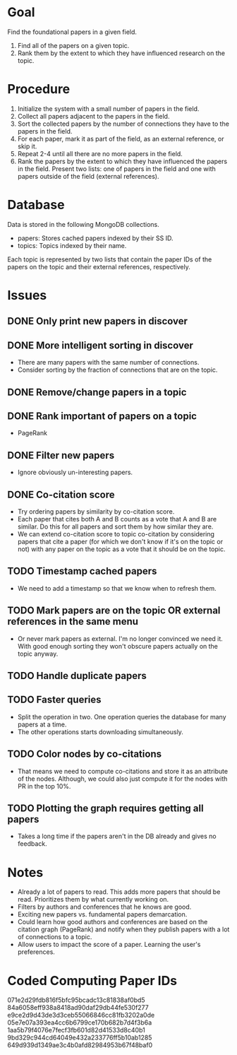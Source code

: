 * Goal

Find the foundational papers in a given field.

1. Find all of the papers on a given topic.
2. Rank them by the extent to which they have influenced research on
   the topic.

* Procedure

1. Initialize the system with a small number of papers in the field.
2. Collect all papers adjacent to the papers in the field.
3. Sort the collected papers by the number of connections they have to
   the papers in the field.
4. For each paper, mark it as part of the field, as an external
   reference, or skip it.
5. Repeat 2-4 until all there are no more papers in the field.
6. Rank the papers by the extent to which they have influenced the
   papers in the field. Present two lists: one of papers in the field
   and one with papers outside of the field (external references).

* Database

Data is stored in the following MongoDB collections.
- papers: Stores cached papers indexed by their SS ID.
- topics: Topics indexed by their name.

Each topic is represented by two lists that contain the paper IDs of
the papers on the topic and their external references, respectively.

* Issues
** DONE Only print new papers in discover
   CLOSED: [2019-09-28 Sat 13:59]
** DONE More intelligent sorting in discover
   CLOSED: [2019-10-03 Thu 22:37]
- There are many papers with the same number of connections.
- Consider sorting by the fraction of connections that are on the
  topic.
** DONE Remove/change papers in a topic
   CLOSED: [2019-10-03 Thu 22:36]
** DONE Rank important of papers on a topic
   CLOSED: [2019-10-03 Thu 22:36]
- PageRank
** DONE Filter new papers
   CLOSED: [2019-10-03 Thu 22:36]
- Ignore obviously un-interesting papers.
** DONE Co-citation score
   CLOSED: [2019-10-03 Thu 22:36]
- Try ordering papers by similarity by co-citation score.
- Each paper that cites both A and B counts as a vote that A and B are
  similar. Do this for all papers and sort them by how similar they
  are.
- We can extend co-citation score to topic co-citation by considering
  papers that cite a paper (for which we don't know if it's on the
  topic or not) with any paper on the topic as a vote that it should
  be on the topic.
** TODO Timestamp cached papers
- We need to add a timestamp so that we know when to refresh them.
** TODO Mark papers are on the topic OR external references in the same menu
- Or never mark papers as external. I'm no longer convinced we need
  it. With good enough sorting they won't obscure papers actually on
  the topic anyway.
** TODO Handle duplicate papers
** TODO Faster queries
- Split the operation in two. One operation queries the database for
  many papers at a time.
- The other operations starts downloading simultaneously.
** TODO Color nodes by co-citations
- That means we need to compute co-citations and store it as an
  attribute of the nodes. Although, we could also just compute it for
  the nodes with PR in the top 10%.
** TODO Plotting the graph requires getting all papers
- Takes a long time if the papers aren't in the DB already and gives
  no feedback.
* Notes
- Already a lot of papers to read. This adds more papers that should
  be read. Prioritizes them by what currently working on.
- Filters by authors and conferences that he knows are good.
- Exciting new papers vs. fundamental papers demarcation.
- Could learn how good authors and conferences are based on the
  citation graph (PageRank) and notify when they publish papers with a
  lot of connections to a topic.
- Allow users to impact the score of a paper. Learning the user's
  preferences.

* Coded Computing Paper IDs
071e2d29fdb816f5bfc95bcadc13c81838af0bd5
84a6058eff938a8418ad90daf29db44fe530f277
e9ce2d9d43de3d3ceb55066846cc81fb3202a0de
05e7e07a393ea4cc6b6799ce170b682b7d4f3b6a
1aa5b79f4076e7fecf3fb601d82d41533d8c40b1
9bd329c944cd64049e432a233776ff5b10ab1285
649d939d1349ae3c4b0afd82984953b67f48baf0
